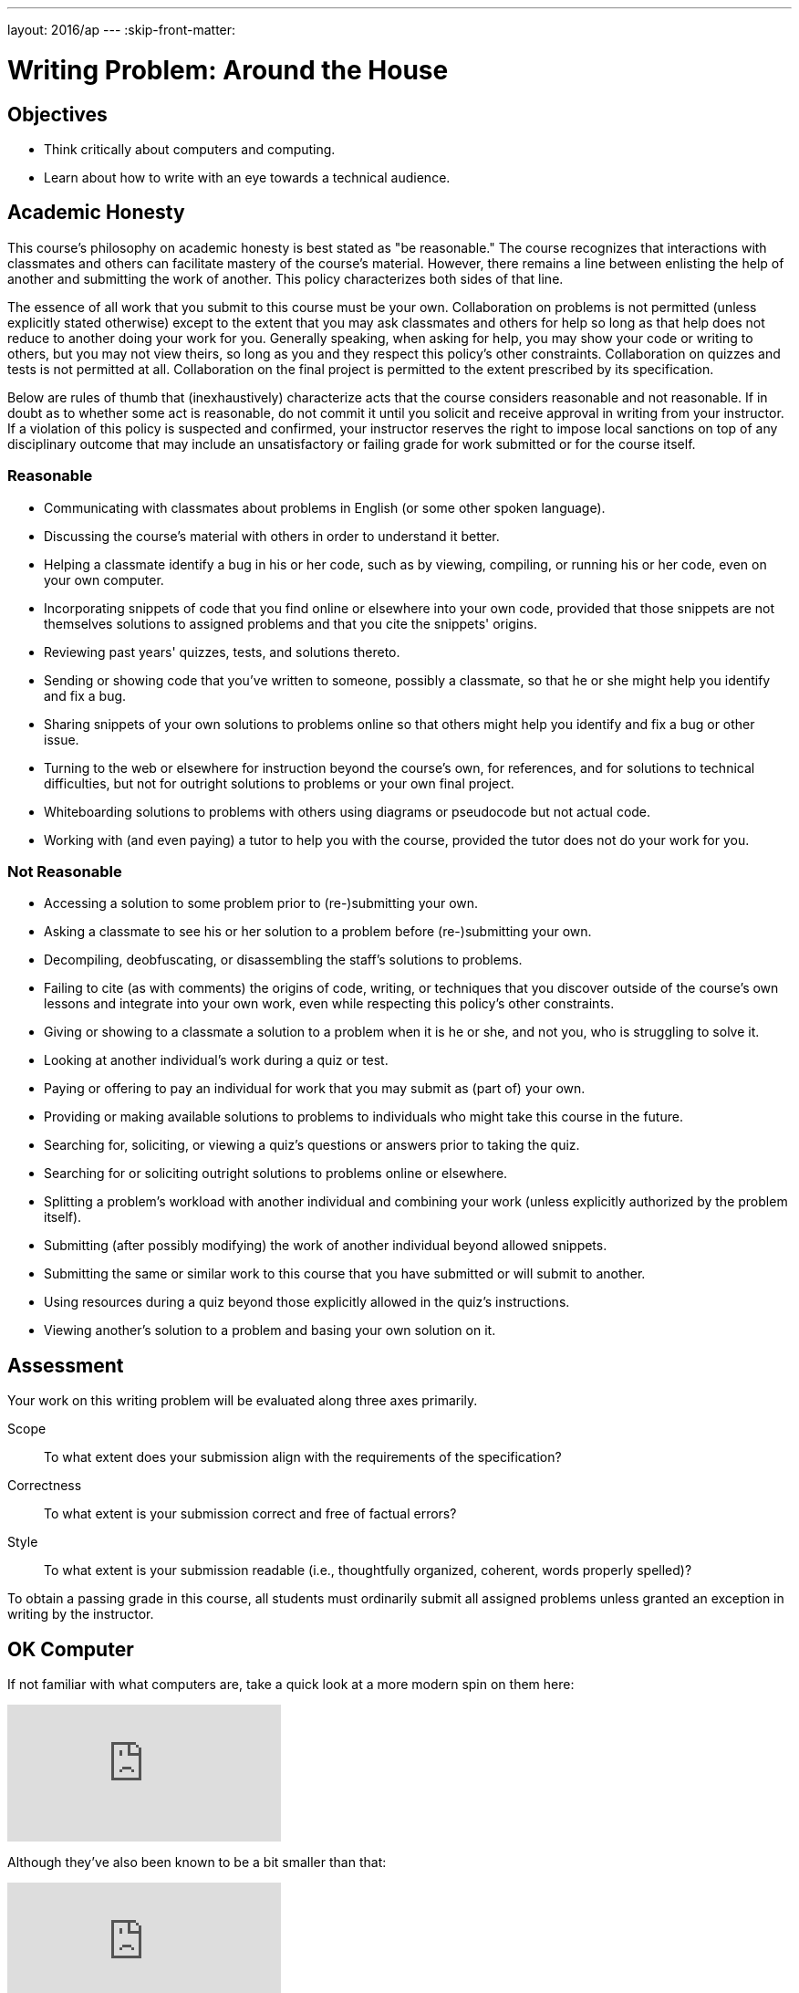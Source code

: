 ---
layout: 2016/ap
---
:skip-front-matter:

= Writing Problem: Around the House

== Objectives

* Think critically about computers and computing.
* Learn about how to write with an eye towards a technical audience.

== Academic Honesty

This course's philosophy on academic honesty is best stated as "be reasonable." The course recognizes that interactions with classmates and others can facilitate mastery of the course's material. However, there remains a line between enlisting the help of another and submitting the work of another. This policy characterizes both sides of that line.

The essence of all work that you submit to this course must be your own. Collaboration on problems is not permitted (unless explicitly stated otherwise) except to the extent that you may ask classmates and others for help so long as that help does not reduce to another doing your work for you. Generally speaking, when asking for help, you may show your code or writing to others, but you may not view theirs, so long as you and they respect this policy's other constraints. Collaboration on quizzes and tests is not permitted at all. Collaboration on the final project is permitted to the extent prescribed by its specification.

Below are rules of thumb that (inexhaustively) characterize acts that the course considers reasonable and not reasonable. If in doubt as to whether some act is reasonable, do not commit it until you solicit and receive approval in writing from your instructor. If a violation of this policy is suspected and confirmed, your instructor reserves the right to impose local sanctions on top of any disciplinary outcome that may include an unsatisfactory or failing grade for work submitted or for the course itself.

=== Reasonable

* Communicating with classmates about problems in English (or some other spoken language).
* Discussing the course's material with others in order to understand it better.
* Helping a classmate identify a bug in his or her code, such as by viewing, compiling, or running his or her code, even on your own computer.
* Incorporating snippets of code that you find online or elsewhere into your own code, provided that those snippets are not themselves solutions to assigned problems and that you cite the snippets' origins.
* Reviewing past years' quizzes, tests, and solutions thereto.
* Sending or showing code that you've written to someone, possibly a classmate, so that he or she might help you identify and fix a bug.
* Sharing snippets of your own solutions to problems online so that others might help you identify and fix a bug or other issue.
* Turning to the web or elsewhere for instruction beyond the course's own, for references, and for solutions to technical difficulties, but not for outright solutions to problems or your own final project.
* Whiteboarding solutions to problems with others using diagrams or pseudocode but not actual code.
* Working with (and even paying) a tutor to help you with the course, provided the tutor does not do your work for you.

=== Not Reasonable

* Accessing a solution to some problem prior to (re-)submitting your own.
* Asking a classmate to see his or her solution to a problem before (re-)submitting your own.
* Decompiling, deobfuscating, or disassembling the staff's solutions to problems.
* Failing to cite (as with comments) the origins of code, writing, or techniques that you discover outside of the course's own lessons and integrate into your own work, even while respecting this policy's other constraints.
* Giving or showing to a classmate a solution to a problem when it is he or she, and not you, who is struggling to solve it.
* Looking at another individual's work during a quiz or test.
* Paying or offering to pay an individual for work that you may submit as (part of) your own.
* Providing or making available solutions to problems to individuals who might take this course in the future.
* Searching for, soliciting, or viewing a quiz's questions or answers prior to taking the quiz.
* Searching for or soliciting outright solutions to problems online or elsewhere.
* Splitting a problem's workload with another individual and combining your work (unless explicitly authorized by the problem itself).
* Submitting (after possibly modifying) the work of another individual beyond allowed snippets.
* Submitting the same or similar work to this course that you have submitted or will submit to another.
* Using resources during a quiz beyond those explicitly allowed in the quiz's instructions.
* Viewing another's solution to a problem and basing your own solution on it.

== Assessment

Your work on this writing problem will be evaluated along three axes primarily.

Scope::
    To what extent does your submission align with the requirements of the specification?
Correctness::
    To what extent is your submission correct and free of factual errors?
Style::
    To what extent is your submission readable (i.e., thoughtfully organized, coherent, words properly spelled)?


To obtain a passing grade in this course, all students must ordinarily submit all assigned problems unless granted an exception in writing by the instructor.

== OK Computer

If not familiar with what computers are, take a quick look at a more modern spin on them here:

video::WAxH0YHdTuA[youtube]

Although they've also been known to be a bit smaller than that:

video::p2_O6M1m6xg[youtube]

But perhaps there are some that do not even use electricity?

video::GcDshWmhF4A[youtube]

Or perhaps may not even have moving parts?

video::tI0GqYJha1Q[youtube]


If you had some preconceived notions about what a computer is, odds are they were challenged somewhat by watching the videos above (particularly the last two!), and that's okay! In fact, you may find that some folks quickly agree that everything shown above is a computer, and some won't. Try speaking with family and friends about it and see if it doesn't spark an interesting discussion.

We'll wait here while you do that.

_(whistles, twiddles thumbs)_

O hai! You're back.

Pull up the definition of the word "computer" a few places online (or in a handy, printed dictionary if you happen to still have one!), and while it's likely you'll find some common threads, it's also quite likely that no two definitions are the same.

For purposes of this course, we define a computer as _a device that accepts input and processes it in some way to produce an output automatically_. Based on that definition, you might see how all four of the devices shown above may be considered computers. You also still may be scratching your head and thinking "Well, wait a minute...". If so, good! You're already beginning the critical-thinking process.

== Writing? I thought I was here to code!

Rest assured, there'll be plenty of time and plenty of opportunity to dive into programming this school year. In fact, the vast majority of the problems you're assigned in this course will require you to program in one or more of the programming languages we'll learn about, such as Scratch, C, PHP, or JavaScript. But occasionally, and a bit more frequently at the very beginning of the course, you'll also be asked to complete some "writing problems" like this. Why? There are two important reasons.

First and foremost, writing is an essential part of your assessment by the College Board for Advanced Placement credit in the course. The assessment consists of three parts:

* The end-of-year multiple-choice examination;
* A through-course assessment called "Create," in which you will independently and with a partner develop programs that solve real-world problems; and
* Another through-course assessment called "Explore," in which you will critically research and investigate an innovation in computing and the impact it has had on the global community.

All the programming problems you'll encounter in this course will adequately prepare you to tackle "Create," and the writing problems are similarly designed to prepare you for "Explore."

Second however, and perhaps more importantly, is that this course aims to educate you more broadly as a _computer scientist_, and not just specifically as a _computer programmer_. Being able to write code is just one tool at your disposal. Among the many characteristics of a computer scientist is his or her ability to communicate effectively with others, both with and without technological backgrounds alike, about computers, emerging technologies, and more. By researching these topics and reading about technology on tech news sites like TechCrunch, Wired, Engadget, and others, you'll not only become more conversant in the jargon that computer scientists use to describe technology, computers, and computing, but you'll also improve in your ability to further relay what you've learned to others.

In some contexts you'll be relaying your newfound knowledge to those with absolutely no background in the subject matter, and to address those individuals you'll need the ability to describe things clearly and, importantly, correctly. In others, you'll be addressing your peers or more technically-oriented audiences, and instead of having to _explain_ a new technology, you will have to _persuade_ that audience about something. Being able to analyze a technology, compare it to others, and point out its relative flaws is an important rhetorical tool to do just that. Organizing your thoughts and communicating them on paper is one of the best ways (particularly if you otherwise might experience stage fright!) to practice this skill.

== OK... Computer?

Have a look around your home. See any computers? Even if you don't have laptops or desktops where you live, odds are you have many more computers in your home than you think. Perhaps you have a smartphone? Maybe you have a flatscreen television or a video game system?

In this problem, we want you to think even more outside the box than that. Recall that we defined a computer as _a device that accepts input, and processes it in some way to produce a result automatically_. Surely there exists some device in your home that adheres to that definition but isn't something that before now you would have readily called a computer. If you can't think of any such device in your home, feel free to venture beyond those four walls and pick any device with which you may be familiar.

In no more than 400 wordsfootnote:[Seriously! In the real world, projects often have specifications just like this one, and it's frequently quite important to adhere to those specifications exactly so that you are in compliance with project scope. So keep it to 400 words, tops!], describe this device in detail. You may wish to consider questions such as:

* What does the device look like?
* What kind of data does it accept?
* How does it process that data?
* What is the result of that processing?

Conduct a little bit of research (formal or informal), and if you suspect others may be skeptical of your assertion that the device you chose is a computer, write persuasively so as to do your best to convince such individuals that you aren't crazy and that you know what you're talking about.

This was Around the House, your first problem in CS50 AP!
